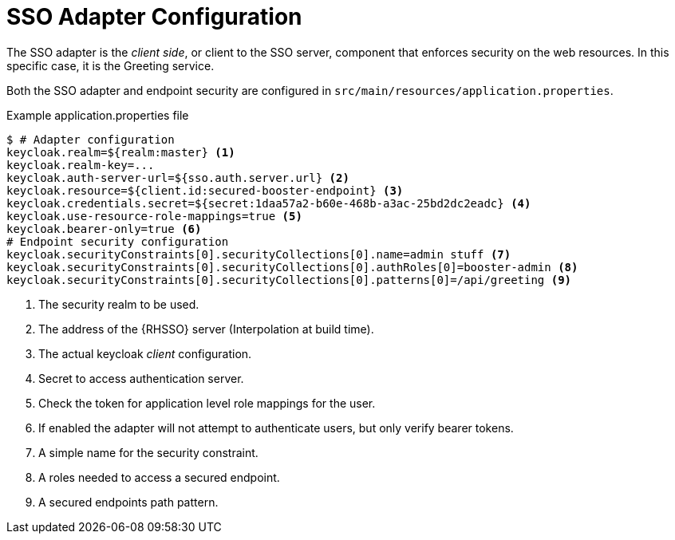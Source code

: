 = SSO Adapter Configuration

The SSO adapter is the _client side_, or client to the SSO server, component that enforces security on the web resources. In this specific case, it is the Greeting service.

Both the SSO adapter and endpoint security are configured in `src/main/resources/application.properties`.

.Example application.properties file

[source,bash,options="nowrap",subs="attributes+"]
----
$ # Adapter configuration
keycloak.realm=${realm:master} <1>
keycloak.realm-key=...
keycloak.auth-server-url=${sso.auth.server.url} <2>
keycloak.resource=${client.id:secured-booster-endpoint} <3>
keycloak.credentials.secret=${secret:1daa57a2-b60e-468b-a3ac-25bd2dc2eadc} <4>
keycloak.use-resource-role-mappings=true <5>
keycloak.bearer-only=true <6>
# Endpoint security configuration
keycloak.securityConstraints[0].securityCollections[0].name=admin stuff <7>
keycloak.securityConstraints[0].securityCollections[0].authRoles[0]=booster-admin <8>
keycloak.securityConstraints[0].securityCollections[0].patterns[0]=/api/greeting <9>
----

<1> The security realm to be used.
<2> The address of the {RHSSO} server (Interpolation at build time).
<3> The actual keycloak _client_ configuration.
<4> Secret to access authentication server.
<5> Check the token for application level role mappings for the user.
<6> If enabled the adapter will not attempt to authenticate users, but only verify bearer tokens.
<7> A simple name for the security constraint.
<8> A roles needed to access a secured endpoint.
<9> A secured endpoints path pattern.